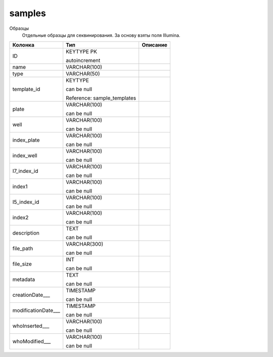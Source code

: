 samples
=======

Образцы
  Отдельные образцы для секвинирования. За основу взяты поля Illumina.

.. list-table::
   :header-rows: 1

   * - Колонка
     - Тип
     - Описание

   * - ID
     - KEYTYPE PK

       autoincrement
     - 

   * - name
     - VARCHAR(100)
     - 

   * - type
     - VARCHAR(50)
     - 

   * - template_id
     - KEYTYPE

       can be null

       Reference: sample_templates
     - 

   * - plate
     - VARCHAR(100)

       can be null
     - 

   * - well
     - VARCHAR(100)

       can be null
     - 

   * - index_plate
     - VARCHAR(100)

       can be null
     - 

   * - index_well
     - VARCHAR(100)

       can be null
     - 

   * - I7_index_id
     - VARCHAR(100)

       can be null
     - 

   * - index1
     - VARCHAR(100)

       can be null
     - 

   * - I5_index_id
     - VARCHAR(100)

       can be null
     - 

   * - index2
     - VARCHAR(100)

       can be null
     - 

   * - description
     - TEXT

       can be null
     - 

   * - file_path
     - VARCHAR(300)

       can be null
     - 

   * - file_size
     - INT

       can be null
     - 

   * - metadata
     - TEXT

       can be null
     - 

   * - creationDate___
     - TIMESTAMP

       can be null
     - 

   * - modificationDate___
     - TIMESTAMP

       can be null
     - 

   * - whoInserted___
     - VARCHAR(100)

       can be null
     - 

   * - whoModified___
     - VARCHAR(100)

       can be null
     - 

